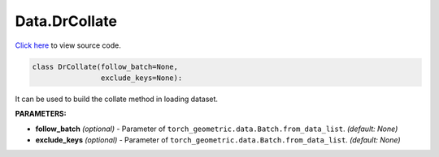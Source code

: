 Data.DrCollate
===========================

`Click here </document/Data/DrCollateCode.html>`_ to view source code.


.. code-block:: python

    class DrCollate(follow_batch=None,
                    exclude_keys=None):


It can be used to build the collate method in loading dataset.

**PARAMETERS:**

* **follow_batch** *(optional)* - Parameter of ``torch_geometric.data.Batch.from_data_list``. *(default: None)*
* **exclude_keys** *(optional)* - Parameter of ``torch_geometric.data.Batch.from_data_list``. *(default: None)*

